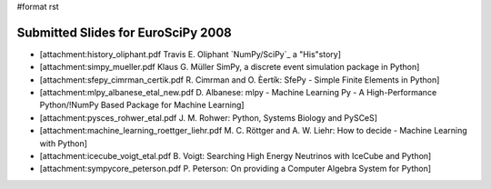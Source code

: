 #format rst

Submitted Slides for EuroSciPy 2008
===================================

* [attachment:history_oliphant.pdf Travis E. Oliphant `NumPy/SciPy`_ a "His"story]

* [attachment:simpy_mueller.pdf Klaus G. Müller SimPy, a discrete event simulation package in Python]

* [attachment:sfepy_cimrman_certik.pdf R. Cimrman and O. Èertík: SfePy - Simple Finite Elements in Python]

* [attachment:mlpy_albanese_etal_new.pdf D. Albanese: mlpy - Machine Learning Py - A High-Performance Python/!NumPy Based Package for Machine Learning]

* [attachment:pysces_rohwer_etal.pdf J. M. Rohwer: Python, Systems Biology and PySCeS]

* [attachment:machine_learning_roettger_liehr.pdf M. C. Röttger and A. W. Liehr: How to decide - Machine Learning with Python]

* [attachment:icecube_voigt_etal.pdf B. Voigt: Searching High Energy Neutrinos with IceCube and Python]

* [attachment:sympycore_peterson.pdf P. Peterson: On providing a Computer Algebra System for Python]

